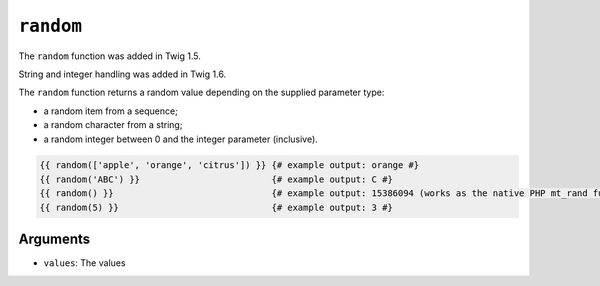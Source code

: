 ``random``
==========

.. versionadded:: 1.5
The ``random`` function was added in Twig 1.5.

.. versionadded:: 1.6
String and integer handling was added in Twig 1.6.

The ``random`` function returns a random value depending on the supplied
parameter type:

* a random item from a sequence;
* a random character from a string;
* a random integer between 0 and the integer parameter (inclusive).

.. code-block:: jinja

    {{ random(['apple', 'orange', 'citrus']) }} {# example output: orange #}
    {{ random('ABC') }}                         {# example output: C #}
    {{ random() }}                              {# example output: 15386094 (works as the native PHP mt_rand function) #}
    {{ random(5) }}                             {# example output: 3 #}

Arguments
---------

* ``values``: The values

.. _`mt_rand`: http://php.net/mt_rand
